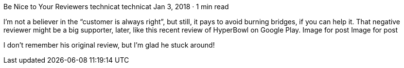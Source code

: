 Be Nice to Your Reviewers
technicat
technicat
Jan 3, 2018 · 1 min read

I’m not a believer in the “customer is always right”, but still, it pays to avoid burning bridges, if you can help it. That negative reviewer might be a big supporter, later, like this recent review of HyperBowl on Google Play.
Image for post
Image for post

I don’t remember his original review, but I’m glad he stuck around!
